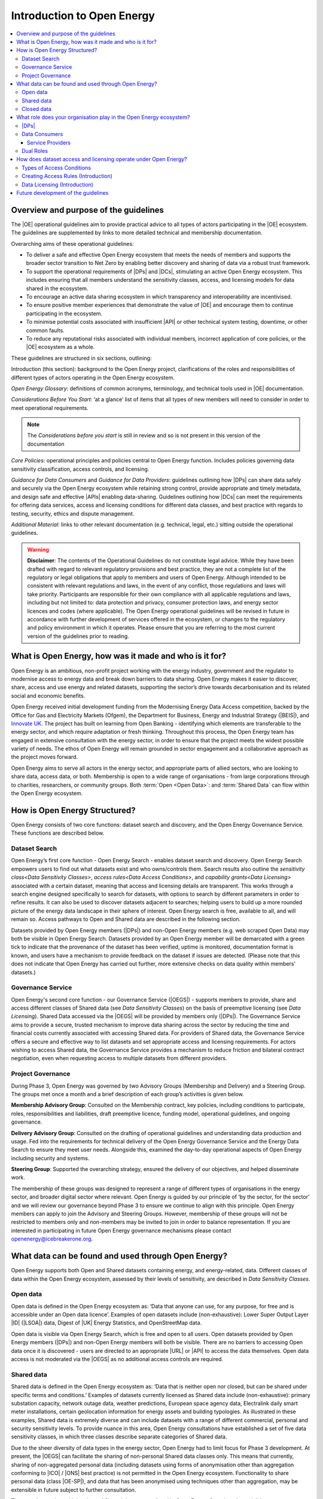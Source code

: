 Introduction to Open Energy
===========================

.. contents::
   :depth: 4
   :local:

Overview and purpose of the guidelines
######################################

The |OE| operational guidelines aim to provide practical advice to all types of actors participating in
the |OE| ecosystem. The guidelines are supplemented by links to more detailed technical and membership
documentation.

Overarching aims of these operational guidelines:

* To deliver a safe and effective Open Energy ecosystem that meets the needs of members and supports the broader
  sector transition to Net Zero by enabling better discovery and sharing of data via a robust trust framework.
* To support the operational requirements of |DPs| and |DCs|, stimulating an active Open Energy
  ecosystem. This includes ensuring that all members understand the sensitivity classes, access, and licensing models
  for data shared in the ecosystem.
* To encourage an active data sharing ecosystem in which transparency and interoperability are incentivised.
* To ensure positive member experiences that demonstrate the value of |OE| and encourage them to continue
  participating in the ecosystem.
* To minimise potential costs associated with insufficient |API| or other technical system testing, downtime, or
  other common faults.
* To reduce any reputational risks associated with individual members, incorrect application of core policies, or
  the |OE| ecosystem as a whole.

These guidelines are structured in six sections, outlining:

Introduction (this section): background to the Open Energy project, clarifications of the roles and responsibilities
of different types of actors operating in the Open Energy ecosystem.

`Open Energy Glossary`: definitions of common acronyms, terminology, and technical tools used in |OE|
documentation.

`Considerations Before You Start`: ‘at a glance’ list of items that all types of new members will need
to consider in order to meet operational requirements.

.. note::

    The *Considerations before you start* is still in review and so is not present in this version of the documentation

`Core Policies`: operational principles and policies central to Open Energy function. Includes policies
governing data sensitivity classification, access controls, and licensing.

`Guidance for Data Consumers` and `Guidance for Data Providers`: guidelines outlining how |DPs| can share data safely and
securely via the Open Energy ecosystem while retaining strong control, provide appropriate and timely metadata,
and design safe and effective |APIs| enabling data-sharing. Guidelines outlining how |DCs| can meet the
requirements for offering data services, access and licensing conditions for different data classes, and best
practice with regards to testing, security, ethics and dispute management.

`Additional Material`: links to other relevant documentation (e.g. technical, legal, etc.) sitting
outside the operational guidelines.

.. warning::

    **Disclaimer**: The contents of the Operational Guidelines do not constitute legal advice. While they have been
    drafted with regard to relevant regulatory provisions and best practice, they are not a complete list of the
    regulatory or legal obligations that apply to members and users of Open Energy. Although intended to be consistent
    with relevant regulations and laws, in the event of any conflict, those regulations and laws will take priority.
    Participants are responsible for their own compliance with all applicable regulations and laws, including but not
    limited to: data protection and privacy, consumer protection laws, and energy sector licences and codes
    (where applicable). The Open Energy operational guidelines will be revised in future in accordance with further
    development of services offered in the ecosystem, or changes to the regulatory and policy environment in which
    it operates. Please ensure that you are referring to the most current version of the guidelines prior to reading.

What is Open Energy, how was it made and who is it for?
#######################################################

Open Energy is an ambitious, non-profit project working with the energy industry, government and the regulator
to modernise access to energy data and break down barriers to data sharing. Open Energy makes it easier to
discover, share, access and use energy and related datasets, supporting the sector’s drive towards decarbonisation
and its related social and economic benefits.

Open Energy received initial development funding from the Modernising Energy Data Access competition, backed by
the Office for Gas and Electricity Markets (Ofgem), the Department for Business, Energy and Industrial Strategy
(|BEIS|), and `Innovate UK <https://www.gov.uk/government/organisations/innovate-uk>`_. The project has built on
learning from Open Banking - identifying which elements are
transferable to the energy sector, and which require adaptation or fresh thinking. Throughout this process, the
Open Energy team has engaged in extensive consultation with the energy sector, in order to ensure that the project
meets the widest possible variety of needs. The ethos of Open Energy will remain grounded in sector engagement
and a collaborative approach as the project moves forward.

Open Energy aims to serve all actors in the energy sector, and appropriate parts of allied sectors, who are looking
to share data, access data, or both. Membership is open to a wide range of organisations - from large corporations
through to charities, researchers, or community groups. Both :term:`Open <Open Data>`: and :term:`Shared Data` can
flow within the Open Energy ecosystem.

How is Open Energy Structured?
##############################

Open Energy consists of two core functions: dataset search and discovery, and the Open Energy Governance Service.
These functions are described below.

Dataset Search
--------------

Open Energy’s first core function - Open Energy Search - enables dataset search and discovery. Open Energy Search
empowers users to find out what datasets exist and who owns/controls them. Search results also outline the
`sensitivity class<Data Sensitivity Classes>`, `access rules<Data Access Conditions>`, and
`capability grants<Data Licensing>` associated with a certain dataset, meaning that access and
licensing details are transparent. This works through a search engine designed
specifically to search for datasets, with options to search by different parameters in order to refine results.
It can also be used to discover datasets adjacent to searches; helping users to build up a more rounded picture
of the energy data landscape in their sphere of interest. Open Energy search is free, available to all, and will
remain so. Access pathways to Open and Shared data are described in the following section.

Datasets provided by Open Energy members (|DPs|) and non-Open Energy members (e.g. web scraped Open Data)
may both be visible in Open Energy Search. Datasets provided by an Open Energy member will be demarcated with a
green tick to indicate that the provenance of the dataset has been verified, uptime is monitored, documentation
format is known, and users have a mechanism to provide feedback on the dataset if issues are detected. (Please
note that this does not indicate that Open Energy has carried out further, more extensive checks on data quality
within members’ datasets.)

Governance Service
------------------

Open Energy's second core function - our Governance Service (|OEGS|) - supports members to provide, share and
access different classes of Shared data (see `Data Sensitivity Classes`) on the basis of preemptive licensing
(see `Data Licensing`). Shared Data accessed via the |OEGS| will be provided by members only
(|DPs|). The Governance Service aims to provide a secure, trusted mechanism to improve data sharing
across the sector by reducing the time and financial costs currently associated with accessing Shared data.
For providers of Shared data, the Governance Service offers a secure and effective way to list datasets and
set appropriate access and licensing requirements. For actors wishing to access Shared data, the Governance
Service provides a mechanism to reduce friction and bilateral contract negotiation, even when requesting
access to multiple datasets from different providers.

Project Governance
------------------

During Phase 3, Open Energy was governed by two Advisory Groups (Membership and Delivery) and a Steering Group.
The groups met once a month and a brief description of each group’s activities is given below.

**Membership Advisory Group**: Consulted on the Membership contract, key policies, including conditions to participate,
roles, responsibilities and liabilities, draft preemptive licence, funding model, operational guidelines, and
ongoing governance.

**Delivery Advisory Group**: Consulted on the drafting of operational guidelines and understanding data production
and usage. Fed into the requirements for technical delivery of the Open Energy Governance Service and the Energy
Data Search to ensure they meet user needs. Alongside this, examined the day-to-day operational aspects of Open Energy including security and systems.

**Steering Group**: Supported the overarching strategy, ensured the delivery of our objectives, and helped
disseminate work.

The membership of these groups was designed to represent a range of different types of organisations in the
energy sector, and broader digital sector where relevant. Open Energy is guided by our principle of
‘by the sector, for the sector’ and we will review our governance beyond Phase 3 to ensure we continue to align
with this principle. Open Energy members can apply to join the Advisory and Steering Groups. However, membership
of these groups will not be restricted to members only and non-members may be invited to join in order to balance
representation. If you are interested in participating in future Open Energy governance mechanisms please contact
openenergy@icebreakerone.org.

What data can be found and used through Open Energy?
####################################################

Open Energy supports both Open and Shared datasets containing energy, and energy-related, data. Different classes
of data within the Open Energy ecosystem, assessed by their levels of sensitivity, are described in
`Data Sensitivity Classes`.

Open data
---------

Open data is defined in the Open Energy ecosystem as: ‘Data that anyone can use, for any purpose, for free and is
accessible under an Open data licence’. Examples of open datasets include (non-exhaustive): Lower Super Output
Layer |ID| (|LSOA|) data, Digest of |UK| Energy Statistics, and OpenStreetMap data.

Open data is visible via Open Energy Search, which is free and open to all users. Open datasets provided by Open
Energy members (|DPs|) and non-Open Energy members will both be visible. There are no barriers to accessing
Open data once it is discovered - users are directed to an appropriate |URL| or |API| to access the data themselves.
Open data access is not moderated via the |OEGS| as no additional access controls are required.

Shared data
-----------

Shared data is defined in the Open Energy ecosystem as: ‘Data that is neither open nor closed, but can be shared
under specific terms and conditions.’ Examples of datasets currently licensed as Shared data include
(non-exhaustive): primary substation capacity, network outage data, weather predictions, European space agency
data, Electralink daily smart meter installations, certain geolocation information for energy assets and building
typologies. As illustrated in these examples, Shared data is extremely diverse and can include datasets with a
range of different commercial, personal and security sensitivity levels. To provide nuance in this area, Open
Energy consultations have established a set of five data sensitivity classes, in which three classes describe
separate categories of Shared data.

Due to the sheer diversity of data types in the energy sector, Open Energy had to limit focus for Phase 3 development.
At present, the |OEGS| can facilitate the sharing of non-personal Shared data classes only. This means that currently,
sharing of non-aggregated personal data (including datasets using forms of anonymisation other than aggregation conforming
to |ICO| / |ONS| best practice) is not permitted in the Open Energy ecosystem. Functionality to share personal data
(class |OE-SP|), and data that has been anonymised using techniques other than aggregation, may be extensible
in future subject to further consultation.

The metadata and sensitivity class of Shared datasets are listed in Open Energy Search and are visible to any user.
Shared datasets provided by Open Energy members (|DPs|) and non-Open Energy members are both visible
(where the latter are known), as described later in this section. Access to Shared datasets provided by Open Energy
members is moderated through the Open Energy Governance Service, on the basis of preemptive licensing. Access to
Shared data listed on the Search that is not provided by an Open Energy member is not supported - users should
contact the non-member organisation directly to arrange access.

Closed data
-----------

Closed data is defined in the Open Energy ecosystem as: ‘Data that either cannot be shared or requires a per-use,
custom licence negotiated on a case-by-case basis’. Under our current model, closed data is never suitable to share
within the Open Energy ecosystem and is not visible through Open Energy Search. While we acknowledge industry
feedback flagging potential value in using Open Energy infrastructure to privately share Closed data not listed in
the Search or |OEGS| Directory, this is not a focus of project development in the present phase. Any extensibility of
this function in future will be subject to consultation.

What role does your organisation play in the Open Energy ecosystem?
###################################################################

Members of the Open Energy ecosystem have different roles: |DPs|, |DCs|, or both. This section
outlines the meaning of the different roles and outlines their basic responsibilities.

|DPs|
--------------

|DPs| are organisations that control datasets that they wish to make visible and/or accessible through the
Open Energy ecosystem. |DPs| can provide Open and/or Shared datasets. |DPs| are responsible for:
data sensitivity classification, creation of access rules, creation of capability grants, data provision, data
integrity and correctness, metadata provision, and |API| availability, stability and change management. Full guidance
regarding |DP| responsibilities can be found in `Guidance for Data Providers`.

Data Consumers
--------------

|DCs| are organisations that seek to find and access datasets through the Open Energy Governance Service
Service. |DCs| can be established to serve internal organisational needs, to serve external customers,
or both. |DCs| is a catch-all term referring to all parties accessing data via the |OEGS|. Full guidance can be found
in `Guidance for Data Consumers`

Service Providers
_________________

|DCs| who access data to serve external customers, potentially including customers outside the Open Energy
ecosystem, are categorised as a specific type of |DC| called a |SP|. See `Data Consumer vs Service Provider`.

Dual Roles
----------

Organisations wishing to both provide and access data through the Open Energy ecosystem are able to do so, so long
as they fulfill the responsibilities of both roles. |DPs| who do not want to register as |DCs|,
but who wish to access Open Energy datasets, are able to do so by using the services of a Service Provider (a
type of |DC| in the Open Energy ecosystem that provides services to customers, potentially including non
Open Energy members).

How does dataset access and licensing operate under Open Energy?
################################################################

Open Energy has consulted publicly and with industry on policies pertaining to: the types of conditions on which
data access controls can be based, the process by which |DPs| establish access rules for a dataset, and
the model for associating access rules with the grant of particular capabilities and obligations (licensing model).
These policies are outlined briefly below, and set out in full detail in Section 3 of the Operational Guidelines.

Types of Access Conditions
--------------------------

Open Energy has established a set of conditions which may be specified for |DCs| to meet in order to gain
access to datasets in different sensitivity classes. These include, but are not limited to: payment, security
compliance, regulatory compliance, standards compliance, group-based access, and use case-based access.

Creating Access Rules (Introduction)
------------------------------------

To operationalise Data Access conditions above, we propose a system whereby access grants are determined, for each
request to the |API| of a |DP|, on the basis of a set of rules defined and published by that |DP| in the
dataset metadata.

Data Licensing (Introduction)
-----------------------------

A data licence is a legal instrument setting out what a |DC| can do with a particular artefact (e.g.
dataset). This grants certain ‘capabilities’ to the |DC|, comprising a clear expression of things they
can do with the artefact. Capability grants are accompanied by any obligations that the |DC| must abide
by when exercising a capability. The capabilities and obligations associated with each |API| call will be converted
into a licence through the Open Energy Governance Service (|OEGS|).

|OE| operates through a range of standardised capability grants and obligations. Standardisation
includes legal text, ‘human readable’ text and summary notation. |DPs| must specify which capabilities
and obligations are associated with each access rule, and publish this transparently in the dataset metadata.

Future development of the guidelines
####################################

This version of the guidelines contains details of operational requirements defined within Phase 3
(ending 31 July 2021). The guidelines are designed as an iterative document that will develop in
accordance with future phases of Open Energy. If you have any suggestions regarding areas of the operational
guidelines that could benefit from further development, please contact openenergy@icebreakerone.org.